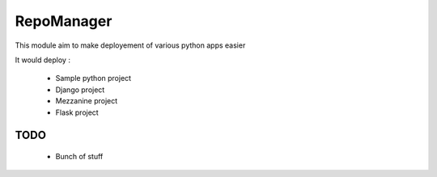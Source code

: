 RepoManager
===========

This module aim to make deployement of various python apps easier

It would deploy :

 - Sample python project
 - Django project
 - Mezzanine project
 - Flask project

TODO
----
 - Bunch of stuff

